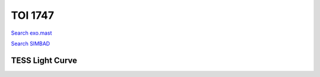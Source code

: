 TOI 1747
========

`Search exo.mast <https://exo.mast.stsci.edu/exomast_planet.html?planet=TOI1747b>`_

`Search SIMBAD <http://simbad.cds.unistra.fr/simbad/sim-basic?Ident=TOI 1747.01&submit=SIMBAD+search>`_

.. raw:: html

   <table border="1" class="dataframe">
     <thead>
       <tr style="text-align: right;">
         <th>Date</th>
         <th>S</th>
         <th>err</th>
       </tr>
     </thead>
     <tbody>
       <tr>
         <td>6/6/21 9:49</td>
         <td>0.955</td>
         <td>0.050</td>
       </tr>
       <tr>
         <td>9/13/22 5:08</td>
         <td>0.796</td>
         <td>0.039</td>
       </tr>
     </tbody>
   </table>

.. raw:: html

   <!-- include Aladin Lite CSS file in the head section of your page -->
   <link rel="stylesheet" href="https://aladin.u-strasbg.fr/AladinLite/api/v2/latest/aladin.min.css" />
    
   <!-- you can skip the following line if your page already integrates the jQuery library -->
   <script type="text/javascript" src="https://code.jquery.com/jquery-1.12.1.min.js" charset="utf-8"></script>
    
   <!-- insert this snippet where you want Aladin Lite viewer to appear and after the loading of jQuery -->
   <div id="aladin-lite-div" style="width:400px;height:400px;"></div>
   <script type="text/javascript" src="https://aladin.u-strasbg.fr/AladinLite/api/v2/latest/aladin.min.js" charset="utf-8"></script>
   <script type="text/javascript">
       var aladin = A.aladin('#aladin-lite-div', {survey: "P/DSS2/color", fov:0.2, target: "TOI 1747"});
   </script>

TESS Light Curve
----------------

.. image:: figshare_pngs/TOI1747.png
  :width: 650
  :alt: TOI1747